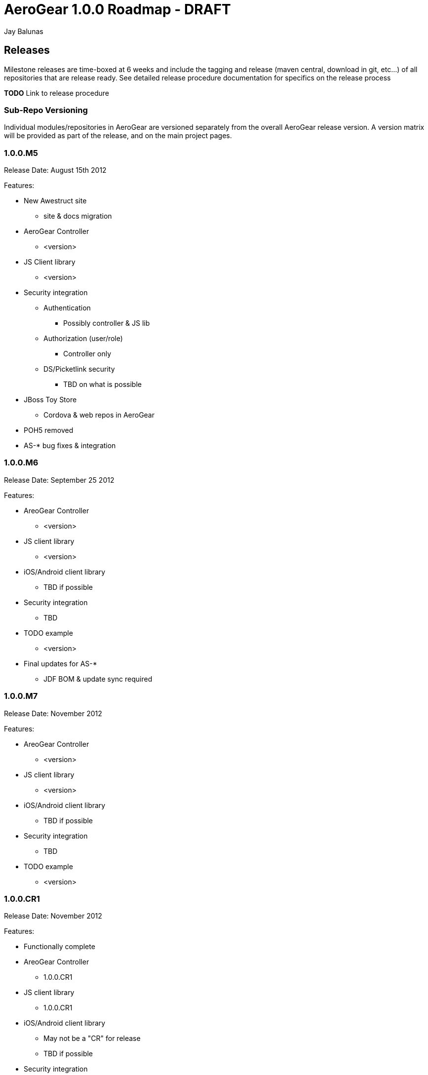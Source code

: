 AeroGear 1.0.0 Roadmap - DRAFT
==============================
:Author: Jay Balunas

Releases
--------

Milestone releases are time-boxed at 6 weeks and include the tagging and release (maven central, download in git, etc...) of all repositories that are release ready.  See detailed release procedure documentation for specifics on the release process 

*TODO* Link to release procedure

Sub-Repo Versioning
~~~~~~~~~~~~~~~~~~~

Individual modules/repositories in AeroGear are versioned separately from the overall AeroGear release version.  A version matrix will be provided as part of the release, and on the main project pages.

1.0.0.M5
~~~~~~~~
Release Date: August 15th 2012

Features:

* New Awestruct site
** site & docs migration
* AeroGear Controller 
** <version>
* JS Client library
** <version>
* Security integration
** Authentication
*** Possibly controller & JS lib
** Authorization (user/role)
*** Controller only
** DS/Picketlink security 
*** TBD on what is possible
* JBoss Toy Store
** Cordova & web repos in AeroGear
* POH5 removed
* AS-* bug fixes & integration 

1.0.0.M6
~~~~~~~~
Release Date: September 25 2012

Features:

* AreoGear Controller 
** <version>
* JS client library
** <version>
* iOS/Android client library
** TBD if possible
* Security integration
** TBD
* TODO example
** <version>
* Final updates for AS-*
** JDF BOM & update sync required

1.0.0.M7
~~~~~~~~
Release Date: November 2012

Features:

* AreoGear Controller 
** <version>
* JS client library
** <version>
* iOS/Android client library
** TBD if possible
* Security integration
** TBD
* TODO example
** <version>

1.0.0.CR1
~~~~~~~~
Release Date: November 2012

Features:

* Functionally complete
* AreoGear Controller 
** 1.0.0.CR1
* JS client library
** 1.0.0.CR1
* iOS/Android client library
** May not be a "CR" for release
** TBD if possible
* Security integration
** TBD
* TODO example
** 1.0.0.CR1

1.0.0.CR2/Final
~~~~~~~~~~~~~~~
Release Date: December 2012

Features:

* Functionally complete
* AreoGear Controller 
** 1.0.0.CR2/Final
* JS client library
** 1.0.0.CR2/Final
* iOS/Android client library
** May not be a "CR" for release
** TBD if possible
* TODO example
** 1.0.0.CR2/Final


Functionality Details
---------------------

Each primary functional area has its own requirements, roadmap, and use-case document.  These are linked below, and can be seen visually in this diagram:

image:img/aerogear_overview.jpeg[AeroGear Overview]

Each client library will have requirements for persistence, security, messaging, sync, etc....  All common requirements across all libraries will be covered in the respective orthogonal documents.  Additionally, specific planned API and functionality for a given client library will be covered in that client libraries document.  The goal is to have little duplicate information between documents.

AeroGear Deliverables
~~~~~~~~~~~~~~~~~~~~~

__AeroGear JavaScript Library__

* Primary deliverables:
** *aerogear.js*
** Installation and API documentation
** Example application integration & documentation
** JBoss Tools template application
* Requirements: link:AeroGearJS.html[AeroGear JS Planning]
* Git repository: link:https://github.com/aerogear/aerogear-js[/aerogear-js]
* Documentation: link:https://github.com/aerogear/aerogear-js/blob/master/README.md[/README.md]

__AeroGear iOS Library__

* Primary deliverables:
** *aerogear.dmg* (XCode installable framework)
** Installation and API documentation
** Example application integration & documentation
** XCode template application
* Requirements: link:AeroGeariOS.html[AeroGear iOS Planning]
* Git repository: link:https://github.com/aerogear/aerogear-ios[/aerogear-ios]
* Documentation: link:https://github.com/aerogear/aerogear-ios/blob/master/README.md[/README.md] (TBD)

__AeroGear Android Library__

* Primary deliverables:
** *aerogear.jar* (Android SDK library)
** Installation and API documentation
** Example application integration & documentation
** Android SDK template application
* Requirements: link:AeroGearAndroid.html[AeroGear Android Planning]
* Git repository: link:https://github.com/aerogear/aerogear-android[/aerogear-android]
* Documentation: link:https://github.com/aerogear/aerogear-android/blob/master/README.md[/README.md] (TBD)

__AeroGear Controller__

* Primary deliverables:
** *aerogear-controller.jar*
** Installation, functionality, and API documentation
** Example application integration & documentation
** JBoss Tools template application
* Requirements: link:AeroGearController.html[AeroGear Controller Planning]
* Git repository: link:https://github.com/aerogear/aerogear-controller[/aerogear-controller]
* Documentation: link:https://github.com/aerogear/aerogear-controller/blob/master/README.md[/README.md]

AeroGear Orthogonal Concerns
~~~~~~~~~~~~~~~~~~~~~~~~~~~~

* AeroGear Persistence
** Requirements: link:AeroGearPersistence.html[AeroGear Persistence Planning]

* AeroGear Security *
** Requirements: link:AeroGearSecurity.html[AeroGear Security Planning]

* AeroGear Connectivity
** Requirements: link:AeroGearConnectivity.html[AeroGear Connectivity Planning]

* AeroGear Server Integration Hooks
** Requirements: link:AeroGearServerHooks.html[AeroGear Server Integration Planning]

Document Of Record
~~~~~~~~~~~~~~~~~~

It is important to note that these documents are use-cases, roadmaps, plans, etc...  These are not final API documentation.  Each functional piece (controller, client lib, etc...) will contain its own final API documentation.  As functionality is completed parts of these documents may move to the API documentation, or be updated, but these are not the *Documents of Record* for implemented functionality.

Futures and/or Needs Attention
------------------------------

__AeroGear Cordova Plugin Package__

* A package of plugins for Apache Cordova using the AeroGear libraries to enable rapid integration of features.

__Forge Plugins__

* HTML5/Mobile plugin completion
** w/wo AeroGear controller
* Client library generation
* Security integration plugin

__Arquillian__

* Working with existing Arquillian projects to optimize for mobile and JS testing
* TBD

__JBoss Tools Integration__

* TBD

__Future Device Support__

* Windows Phone
* BlackBerry (?)